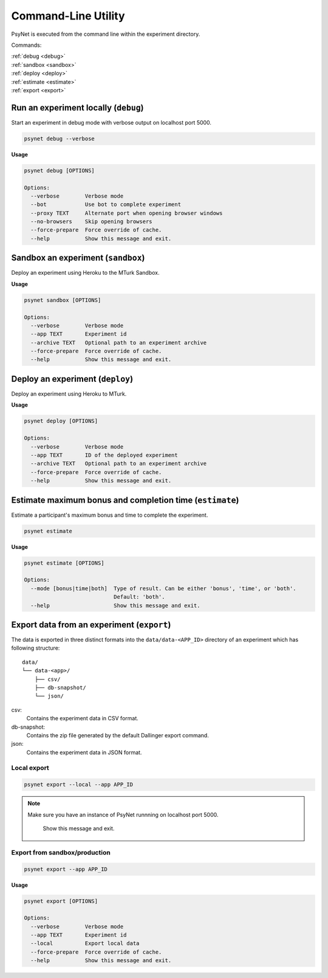 .. _command_line:

====================
Command-Line Utility
====================

PsyNet is executed from the command line within the experiment directory.

Commands:

| :ref:`debug <debug>`
| :ref:`sandbox <sandbox>`
| :ref:`deploy <deploy>`
| :ref:`estimate <estimate>`
| :ref:`export <export>`

.. _debug:

Run an experiment locally (``debug``)
-------------------------------------

Start an experiment in debug mode with verbose output on localhost port 5000.

.. code:: bash

  psynet debug --verbose

**Usage**

.. code:: bash
  
  psynet debug [OPTIONS]

  Options:
    --verbose        Verbose mode
    --bot            Use bot to complete experiment
    --proxy TEXT     Alternate port when opening browser windows
    --no-browsers    Skip opening browsers
    --force-prepare  Force override of cache.
    --help           Show this message and exit.

.. _sandbox:

Sandbox an experiment (``sandbox``)
-----------------------------------

Deploy an experiment using Heroku to the MTurk Sandbox.

**Usage**

.. code:: bash
  
  psynet sandbox [OPTIONS]

  Options:
    --verbose        Verbose mode
    --app TEXT       Experiment id
    --archive TEXT   Optional path to an experiment archive
    --force-prepare  Force override of cache.
    --help           Show this message and exit.

.. _deploy:

Deploy an experiment (``deploy``)
---------------------------------

Deploy an experiment using Heroku to MTurk.

**Usage**

.. code:: bash
  
  psynet deploy [OPTIONS]

  Options:
    --verbose        Verbose mode
    --app TEXT       ID of the deployed experiment
    --archive TEXT   Optional path to an experiment archive
    --force-prepare  Force override of cache.
    --help           Show this message and exit.

.. _estimate:

Estimate maximum bonus and completion time (``estimate``)
---------------------------------------------------------

Estimate a participant's maximum bonus and time to complete the experiment.

.. code:: bash

  psynet estimate

**Usage**

.. code:: bash
  
  psynet estimate [OPTIONS]

  Options:
    --mode [bonus|time|both]  Type of result. Can be either 'bonus', 'time', or 'both'.
                              Default: 'both'.
    --help                    Show this message and exit.

.. _export:

Export data from an experiment (``export``)
-------------------------------------------

The data is exported in three distinct formats into the ``data/data-<APP_ID>``
directory of an experiment which has following structure:

::

  data/
  └── data-<app>/
      ├── csv/
      ├── db-snapshot/
      └── json/

csv:
    Contains the experiment data in CSV format.
db-snapshot:
    Contains the zip file generated by the default Dallinger export command.
json:
    Contains the experiment data in JSON format.

Local export
************

.. code:: bash

  psynet export --local --app APP_ID

.. note::
  Make sure you have an instance of PsyNet runnning on localhost port 5000.

                Show this message and exit.


Export from sandbox/production
******************************

.. code:: bash

  psynet export --app APP_ID

**Usage**

.. code:: bash
  
  psynet export [OPTIONS]

  Options:
    --verbose        Verbose mode
    --app TEXT       Experiment id
    --local          Export local data
    --force-prepare  Force override of cache.
    --help           Show this message and exit.
